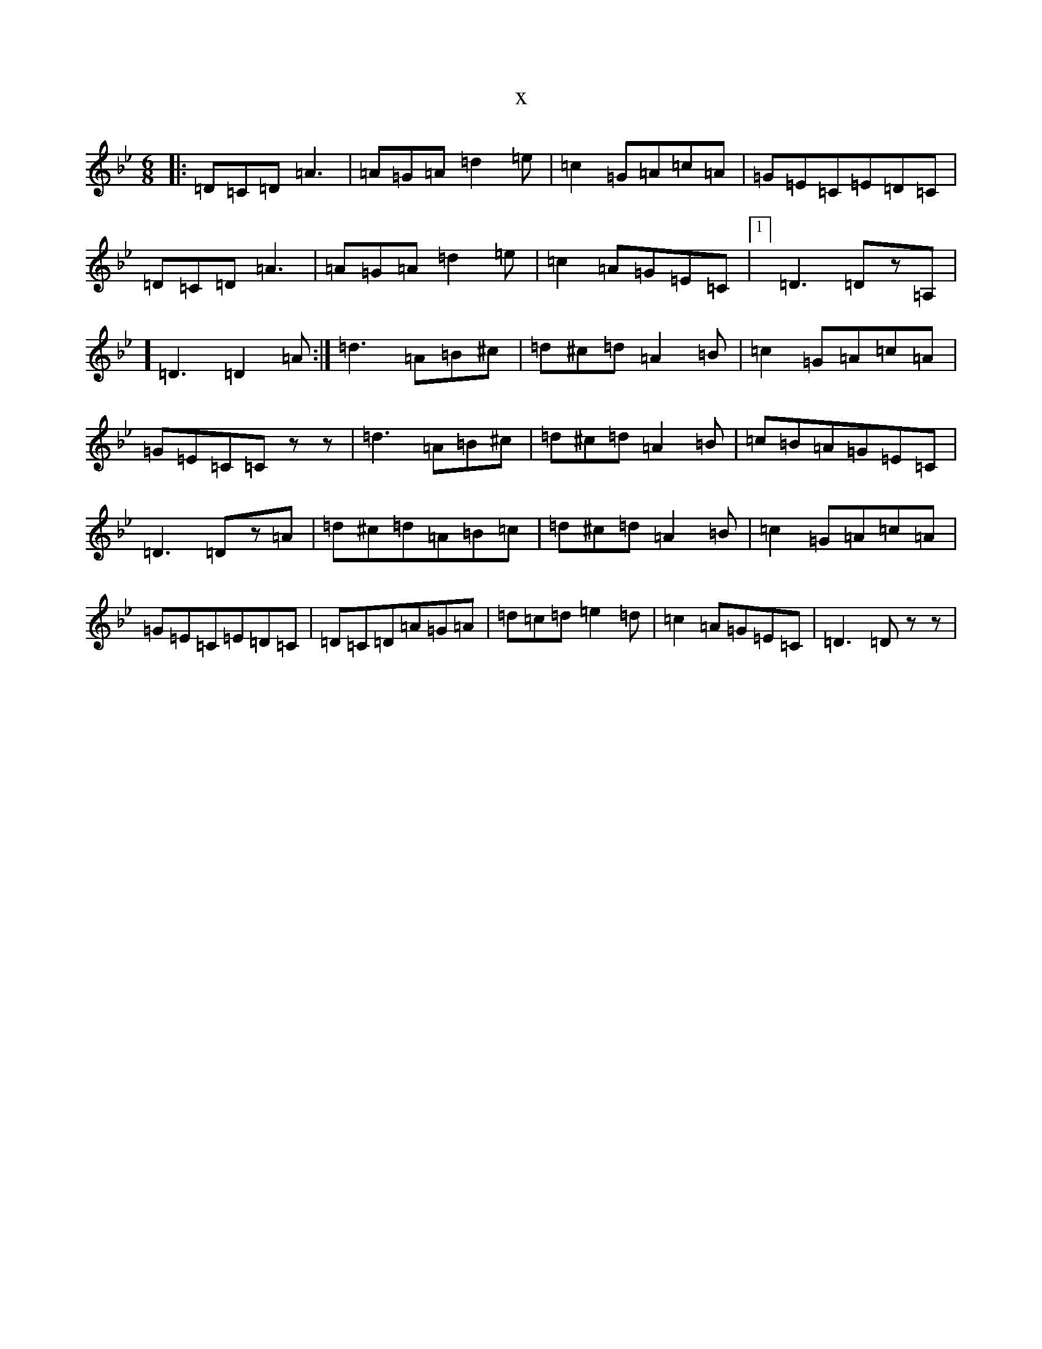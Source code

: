 X:7301
T:x
L:1/8
M:6/8
K: C Dorian
|:=D=C=D=A3|=A=G=A=d2=e|=c2=G=A=c=A|=G=E=C=E=D=C|=D=C=D=A3|=A=G=A=d2=e|=c2=A=G=E=C|1]=D3=Dz=A,|2]=D3=D2=A:|=d3=A=B^c|=d^c=d=A2=B|=c2=G=A=c=A|=G=E=C=Czz|=d3=A=B^c|=d^c=d=A2=B|=c=B=A=G=E=C|=D3=Dz=A|=d^c=d=A=B=c|=d^c=d=A2=B|=c2=G=A=c=A|=G=E=C=E=D=C|=D=C=D=A=G=A|=d=c=d=e2=d|=c2=A=G=E=C|=D3=Dzz|